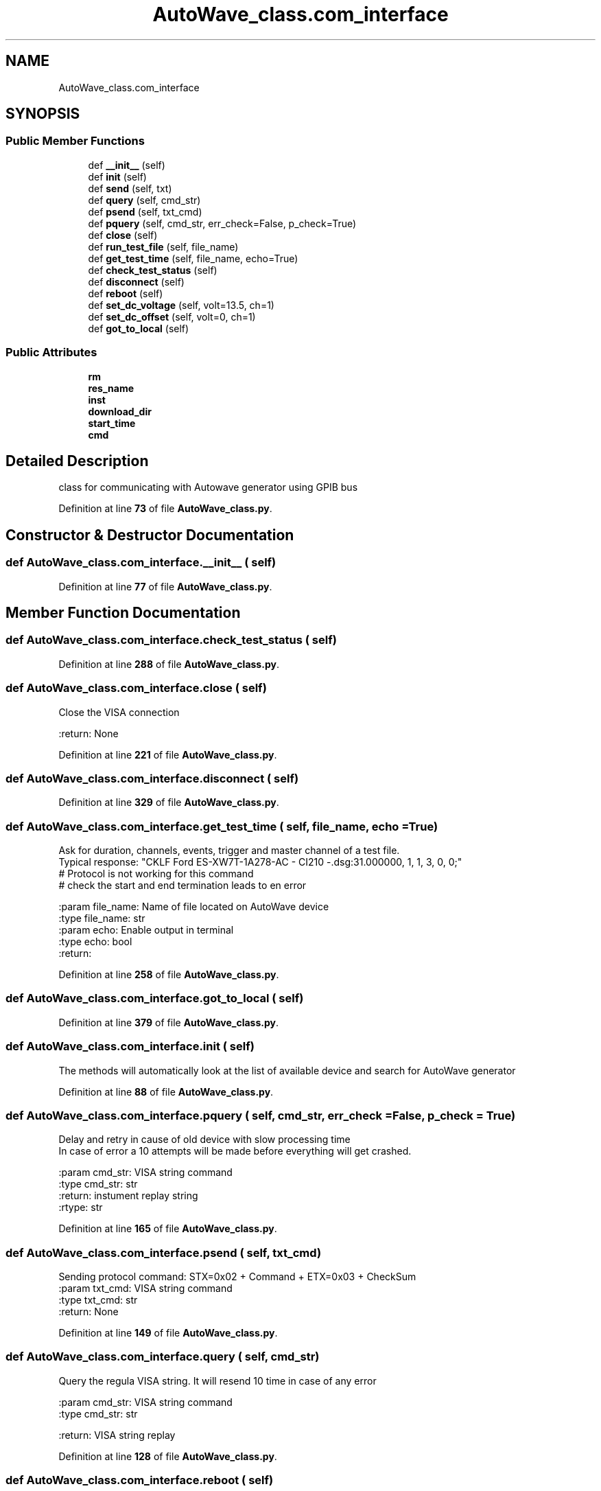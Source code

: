 .TH "AutoWave_class.com_interface" 3 "Tue Oct 5 2021" "AutoWave control python library" \" -*- nroff -*-
.ad l
.nh
.SH NAME
AutoWave_class.com_interface
.SH SYNOPSIS
.br
.PP
.SS "Public Member Functions"

.in +1c
.ti -1c
.RI "def \fB__init__\fP (self)"
.br
.ti -1c
.RI "def \fBinit\fP (self)"
.br
.ti -1c
.RI "def \fBsend\fP (self, txt)"
.br
.ti -1c
.RI "def \fBquery\fP (self, cmd_str)"
.br
.ti -1c
.RI "def \fBpsend\fP (self, txt_cmd)"
.br
.ti -1c
.RI "def \fBpquery\fP (self, cmd_str, err_check=False, p_check=True)"
.br
.ti -1c
.RI "def \fBclose\fP (self)"
.br
.ti -1c
.RI "def \fBrun_test_file\fP (self, file_name)"
.br
.ti -1c
.RI "def \fBget_test_time\fP (self, file_name, echo=True)"
.br
.ti -1c
.RI "def \fBcheck_test_status\fP (self)"
.br
.ti -1c
.RI "def \fBdisconnect\fP (self)"
.br
.ti -1c
.RI "def \fBreboot\fP (self)"
.br
.ti -1c
.RI "def \fBset_dc_voltage\fP (self, volt=13\&.5, ch=1)"
.br
.ti -1c
.RI "def \fBset_dc_offset\fP (self, volt=0, ch=1)"
.br
.ti -1c
.RI "def \fBgot_to_local\fP (self)"
.br
.in -1c
.SS "Public Attributes"

.in +1c
.ti -1c
.RI "\fBrm\fP"
.br
.ti -1c
.RI "\fBres_name\fP"
.br
.ti -1c
.RI "\fBinst\fP"
.br
.ti -1c
.RI "\fBdownload_dir\fP"
.br
.ti -1c
.RI "\fBstart_time\fP"
.br
.ti -1c
.RI "\fBcmd\fP"
.br
.in -1c
.SH "Detailed Description"
.PP 

.PP
.nf
class for communicating with Autowave generator using GPIB bus

.fi
.PP
 
.PP
Definition at line \fB73\fP of file \fBAutoWave_class\&.py\fP\&.
.SH "Constructor & Destructor Documentation"
.PP 
.SS "def AutoWave_class\&.com_interface\&.__init__ ( self)"

.PP
Definition at line \fB77\fP of file \fBAutoWave_class\&.py\fP\&.
.SH "Member Function Documentation"
.PP 
.SS "def AutoWave_class\&.com_interface\&.check_test_status ( self)"

.PP
Definition at line \fB288\fP of file \fBAutoWave_class\&.py\fP\&.
.SS "def AutoWave_class\&.com_interface\&.close ( self)"

.PP
.nf
Close the VISA connection

:return: None

.fi
.PP
 
.PP
Definition at line \fB221\fP of file \fBAutoWave_class\&.py\fP\&.
.SS "def AutoWave_class\&.com_interface\&.disconnect ( self)"

.PP
Definition at line \fB329\fP of file \fBAutoWave_class\&.py\fP\&.
.SS "def AutoWave_class\&.com_interface\&.get_test_time ( self,  file_name,  echo = \fCTrue\fP)"

.PP
.nf
Ask for duration, channels, events, trigger and master channel of a test file.
Typical response: "CKLF Ford ES-XW7T-1A278-AC - CI210 -.dsg:31.000000, 1, 1, 3, 0, 0;"
# Protocol is not working for this command
# check the start and end termination leads to en error

:param file_name: Name of file located on AutoWave device
:type file_name: str
:param echo: Enable output in terminal
:type echo: bool
:return:

.fi
.PP
 
.PP
Definition at line \fB258\fP of file \fBAutoWave_class\&.py\fP\&.
.SS "def AutoWave_class\&.com_interface\&.got_to_local ( self)"

.PP
Definition at line \fB379\fP of file \fBAutoWave_class\&.py\fP\&.
.SS "def AutoWave_class\&.com_interface\&.init ( self)"

.PP
.nf
The methods will automatically look at the list of available device and search for AutoWave generator

.fi
.PP
 
.PP
Definition at line \fB88\fP of file \fBAutoWave_class\&.py\fP\&.
.SS "def AutoWave_class\&.com_interface\&.pquery ( self,  cmd_str,  err_check = \fCFalse\fP,  p_check = \fCTrue\fP)"

.PP
.nf
Delay and retry in cause of old device with slow processing time
In case of error a 10 attempts will be made before everything will get crashed.

:param cmd_str: VISA string command
:type cmd_str: str
:return: instument replay string
:rtype: str

.fi
.PP
 
.PP
Definition at line \fB165\fP of file \fBAutoWave_class\&.py\fP\&.
.SS "def AutoWave_class\&.com_interface\&.psend ( self,  txt_cmd)"

.PP
.nf
Sending protocol command: STX=0x02 + Command + ETX=0x03 + CheckSum
:param txt_cmd: VISA string command
:type txt_cmd: str
:return: None

.fi
.PP
 
.PP
Definition at line \fB149\fP of file \fBAutoWave_class\&.py\fP\&.
.SS "def AutoWave_class\&.com_interface\&.query ( self,  cmd_str)"

.PP
.nf
Query the regula VISA string. It will resend 10 time in case of any error

:param cmd_str: VISA string command
:type cmd_str: str

:return: VISA string replay

.fi
.PP
 
.PP
Definition at line \fB128\fP of file \fBAutoWave_class\&.py\fP\&.
.SS "def AutoWave_class\&.com_interface\&.reboot ( self)"

.PP
Definition at line \fB332\fP of file \fBAutoWave_class\&.py\fP\&.
.SS "def AutoWave_class\&.com_interface\&.run_test_file ( self,  file_name)"

.PP
.nf
Run a test file, start generate a test signal form file
Note: File should be uploaded to device first. After that you may run it form script.
Use EM test PC software to uploaded test to device.

:param file_name: File name on Autowave device
:return: None

.fi
.PP
 
.PP
Definition at line \fB229\fP of file \fBAutoWave_class\&.py\fP\&.
.SS "def AutoWave_class\&.com_interface\&.send ( self,  txt)"

.PP
.nf
 Sending the regula VISA string

 :param txt: VISA string command
 :return: None
.fi
.PP
 
.PP
Definition at line \fB117\fP of file \fBAutoWave_class\&.py\fP\&.
.SS "def AutoWave_class\&.com_interface\&.set_dc_offset ( self,  volt = \fC0\fP,  ch = \fC1\fP)"

.PP
.nf
Enable offset for DC voltage.

:param volt: target voltage in rage of 0V - 60V.
:param ch: number of output channel. Check that VDS200 is connected to it .
:type ch: int.
:return: None.

.fi
.PP
 
.PP
Definition at line \fB357\fP of file \fBAutoWave_class\&.py\fP\&.
.SS "def AutoWave_class\&.com_interface\&.set_dc_voltage ( self,  volt = \fC13\&.5\fP,  ch = \fC1\fP)"

.PP
.nf
Enable DC voltage in IDE state, when test is not running.

:param volt: target voltage in rage of 0V - 60V.
:param ch: number of output channel. Check that VDS200 is connected to it .
:type ch: int.
:return: None.

.fi
.PP
 
.PP
Definition at line \fB335\fP of file \fBAutoWave_class\&.py\fP\&.
.SH "Member Data Documentation"
.PP 
.SS "AutoWave_class\&.com_interface\&.cmd"

.PP
Definition at line \fB84\fP of file \fBAutoWave_class\&.py\fP\&.
.SS "AutoWave_class\&.com_interface\&.download_dir"

.PP
Definition at line \fB82\fP of file \fBAutoWave_class\&.py\fP\&.
.SS "AutoWave_class\&.com_interface\&.inst"

.PP
Definition at line \fB81\fP of file \fBAutoWave_class\&.py\fP\&.
.SS "AutoWave_class\&.com_interface\&.res_name"

.PP
Definition at line \fB79\fP of file \fBAutoWave_class\&.py\fP\&.
.SS "AutoWave_class\&.com_interface\&.rm"

.PP
Definition at line \fB78\fP of file \fBAutoWave_class\&.py\fP\&.
.SS "AutoWave_class\&.com_interface\&.start_time"

.PP
Definition at line \fB83\fP of file \fBAutoWave_class\&.py\fP\&.

.SH "Author"
.PP 
Generated automatically by Doxygen for AutoWave control python library from the source code\&.
